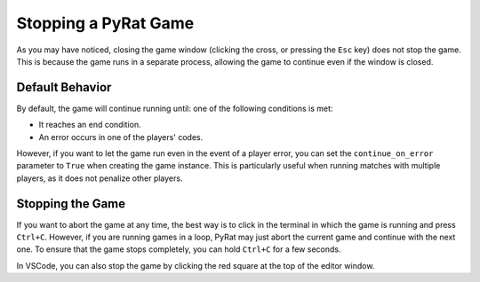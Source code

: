 Stopping a PyRat Game
=====================

As you may have noticed, closing the game window (clicking the cross, or pressing the ``Esc`` key) does not stop the game.
This is because the game runs in a separate process, allowing the game to continue even if the window is closed.

Default Behavior
----------------

By default, the game will continue running until: one of the following conditions is met:

- It reaches an end condition.
- An error occurs in one of the players' codes.

However, if you want to let the game run even in the event of a player error, you can set the ``continue_on_error`` parameter to ``True`` when creating the game instance.
This is particularly useful when running matches with multiple players, as it does not penalize other players.

Stopping the Game
-----------------

If you want to abort the game at any time, the best way is to click in the terminal in which the game is running and press ``Ctrl+C``.
However, if you are running games in a loop, PyRat may just abort the current game and continue with the next one.
To ensure that the game stops completely, you can hold ``Ctrl+C`` for a few seconds.

In VSCode, you can also stop the game by clicking the red square at the top of the editor window.